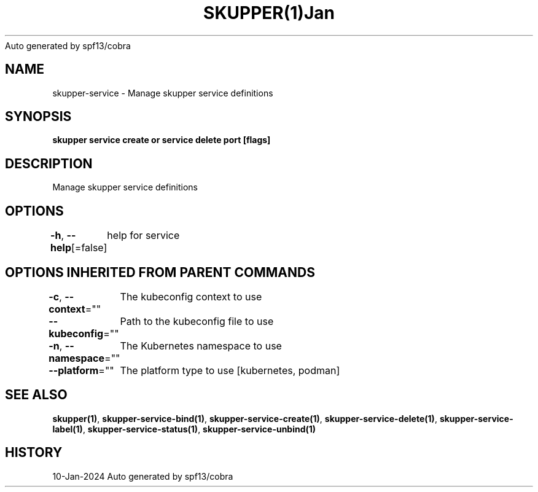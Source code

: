.nh
.TH SKUPPER(1)Jan 2024
Auto generated by spf13/cobra

.SH NAME
.PP
skupper\-service \- Manage skupper service definitions


.SH SYNOPSIS
.PP
\fBskupper service create   or service delete port [flags]\fP


.SH DESCRIPTION
.PP
Manage skupper service definitions


.SH OPTIONS
.PP
\fB\-h\fP, \fB\-\-help\fP[=false]
	help for service


.SH OPTIONS INHERITED FROM PARENT COMMANDS
.PP
\fB\-c\fP, \fB\-\-context\fP=""
	The kubeconfig context to use

.PP
\fB\-\-kubeconfig\fP=""
	Path to the kubeconfig file to use

.PP
\fB\-n\fP, \fB\-\-namespace\fP=""
	The Kubernetes namespace to use

.PP
\fB\-\-platform\fP=""
	The platform type to use [kubernetes, podman]


.SH SEE ALSO
.PP
\fBskupper(1)\fP, \fBskupper\-service\-bind(1)\fP, \fBskupper\-service\-create(1)\fP, \fBskupper\-service\-delete(1)\fP, \fBskupper\-service\-label(1)\fP, \fBskupper\-service\-status(1)\fP, \fBskupper\-service\-unbind(1)\fP


.SH HISTORY
.PP
10\-Jan\-2024 Auto generated by spf13/cobra
